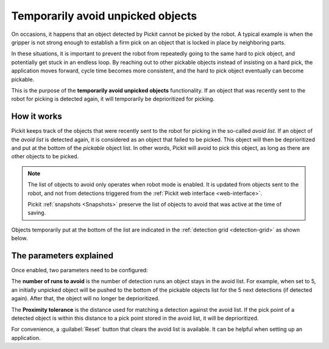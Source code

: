 .. _temporarily-avoid-unpicked-objects:

Temporarily avoid unpicked objects
==================================

On occasions, it happens that an object detected by Pickit cannot be picked by the robot. A typical example is when the gripper is not strong enough to establish a firm pick on an object that is locked in place by neighboring parts.

In these situations, it is important to prevent the robot from repeatedly going to the same hard to pick object, and potentially get stuck in an endless loop.
By reaching out to other pickable objects instead of insisting on a hard pick, the application moves forward, cycle time becomes more consistent, and the hard to pick object eventually can become pickable.

This is the purpose of the **temporarily avoid unpicked objects** functionality.
If an object that was recently sent to the robot for picking is detected again, it will temporarily be deprioritized for picking.

How it works
------------

Pickit keeps track of the objects that were recently sent to the robot for picking in the so-called `avoid list`.
If an object of the `avoid list` is detected again, it is considered as an object that failed to be picked.
This object will then be deprioritized and put at the bottom of the `pickable` object list.
In other words, Pickit will avoid to pick this object, as long as there are other objects to be picked.

.. note::
  The list of objects to avoid only operates when robot mode is enabled. It is updated from objects sent to the robot, and not from detections triggered from the :ref:`Pickit web interface <web-interface>`.
  
  Pickit :ref:`snapshots <Snapshots>` preserve the list of objects to avoid that was active at the time of saving.

Objects temporarily put at the bottom of the list are indicated in the :ref:`detection grid <detection-grid>` as shown below.

.. image:: /assets/images/documentation/picking/blacklist_object_table.png

The parameters explained
------------------------

Once enabled, two parameters need to be configured:

The **number of runs to avoid** is the number of detection runs an object stays in the avoid list.
For example, when set to 5, an initially unpicked object will be pushed to the bottom of the pickable objects list for the 5 next detections (if detected again).
After that, the object will no longer be deprioritized.

The **Proximity tolerance** is the distance used for matching a detection against the avoid list.
If the pick point of a detected object is within this distance to a pick point stored in the avoid list, it will be deprioritized.

For convenience, a :guilabel:`Reset` button that clears the avoid list is available.
It can be helpful when setting up an application. 
